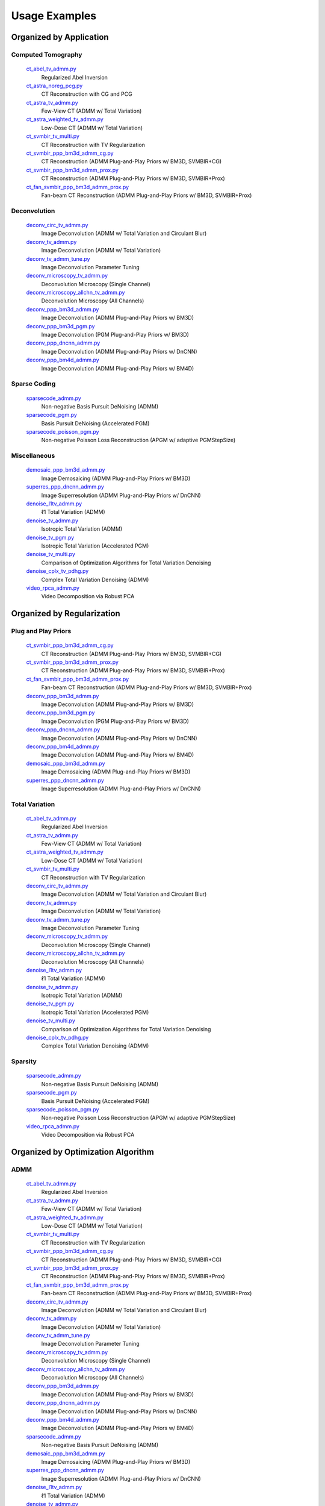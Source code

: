 Usage Examples
==============


Organized by Application
------------------------


Computed Tomography
^^^^^^^^^^^^^^^^^^^

   `ct_abel_tv_admm.py <ct_abel_tv_admm.py>`_
      Regularized Abel Inversion
   `ct_astra_noreg_pcg.py <ct_astra_noreg_pcg.py>`_
      CT Reconstruction with CG and PCG
   `ct_astra_tv_admm.py <ct_astra_tv_admm.py>`_
      Few-View CT (ADMM w/ Total Variation)
   `ct_astra_weighted_tv_admm.py <ct_astra_weighted_tv_admm.py>`_
      Low-Dose CT (ADMM w/ Total Variation)
   `ct_svmbir_tv_multi.py <ct_svmbir_tv_multi.py>`_
      CT Reconstruction with TV Regularization
   `ct_svmbir_ppp_bm3d_admm_cg.py <ct_svmbir_ppp_bm3d_admm_cg.py>`_
      CT Reconstruction (ADMM Plug-and-Play Priors w/ BM3D, SVMBIR+CG)
   `ct_svmbir_ppp_bm3d_admm_prox.py <ct_svmbir_ppp_bm3d_admm_prox.py>`_
      CT Reconstruction (ADMM Plug-and-Play Priors w/ BM3D, SVMBIR+Prox)
   `ct_fan_svmbir_ppp_bm3d_admm_prox.py <ct_fan_svmbir_ppp_bm3d_admm_prox.py>`_
      Fan-beam CT Reconstruction (ADMM Plug-and-Play Priors w/ BM3D, SVMBIR+Prox)


Deconvolution
^^^^^^^^^^^^^

   `deconv_circ_tv_admm.py <deconv_circ_tv_admm.py>`_
      Image Deconvolution (ADMM w/ Total Variation and Circulant Blur)
   `deconv_tv_admm.py <deconv_tv_admm.py>`_
      Image Deconvolution (ADMM w/ Total Variation)
   `deconv_tv_admm_tune.py <deconv_tv_admm_tune.py>`_
      Image Deconvolution Parameter Tuning
   `deconv_microscopy_tv_admm.py <deconv_microscopy_tv_admm.py>`_
      Deconvolution Microscopy (Single Channel)
   `deconv_microscopy_allchn_tv_admm.py <deconv_microscopy_allchn_tv_admm.py>`_
      Deconvolution Microscopy (All Channels)
   `deconv_ppp_bm3d_admm.py <deconv_ppp_bm3d_admm.py>`_
      Image Deconvolution (ADMM Plug-and-Play Priors w/ BM3D)
   `deconv_ppp_bm3d_pgm.py <deconv_ppp_bm3d_pgm.py>`_
      Image Deconvolution (PGM Plug-and-Play Priors w/ BM3D)
   `deconv_ppp_dncnn_admm.py <deconv_ppp_dncnn_admm.py>`_
      Image Deconvolution (ADMM Plug-and-Play Priors w/ DnCNN)
   `deconv_ppp_bm4d_admm.py <deconv_ppp_bm4d_admm.py>`_
      Image Deconvolution (ADMM Plug-and-Play Priors w/ BM4D)


Sparse Coding
^^^^^^^^^^^^^

   `sparsecode_admm.py <sparsecode_admm.py>`_
      Non-negative Basis Pursuit DeNoising (ADMM)
   `sparsecode_pgm.py <sparsecode_pgm.py>`_
      Basis Pursuit DeNoising (Accelerated PGM)
   `sparsecode_poisson_pgm.py <sparsecode_poisson_pgm.py>`_
      Non-negative Poisson Loss Reconstruction (APGM w/ adaptive PGMStepSize)


Miscellaneous
^^^^^^^^^^^^^

   `demosaic_ppp_bm3d_admm.py <demosaic_ppp_bm3d_admm.py>`_
      Image Demosaicing (ADMM Plug-and-Play Priors w/ BM3D)
   `superres_ppp_dncnn_admm.py <superres_ppp_dncnn_admm.py>`_
      Image Superresolution (ADMM Plug-and-Play Priors w/ DnCNN)
   `denoise_l1tv_admm.py <denoise_l1tv_admm.py>`_
      ℓ1 Total Variation (ADMM)
   `denoise_tv_admm.py <denoise_tv_admm.py>`_
      Isotropic Total Variation (ADMM)
   `denoise_tv_pgm.py <denoise_tv_pgm.py>`_
      Isotropic Total Variation (Accelerated PGM)
   `denoise_tv_multi.py <denoise_tv_multi.py>`_
      Comparison of Optimization Algorithms for Total Variation Denoising
   `denoise_cplx_tv_pdhg.py <denoise_cplx_tv_pdhg.py>`_
      Complex Total Variation Denoising (ADMM)
   `video_rpca_admm.py <video_rpca_admm.py>`_
      Video Decomposition via Robust PCA



Organized by Regularization
---------------------------

Plug and Play Priors
^^^^^^^^^^^^^^^^^^^^

   `ct_svmbir_ppp_bm3d_admm_cg.py <ct_svmbir_ppp_bm3d_admm_cg.py>`_
      CT Reconstruction (ADMM Plug-and-Play Priors w/ BM3D, SVMBIR+CG)
   `ct_svmbir_ppp_bm3d_admm_prox.py <ct_svmbir_ppp_bm3d_admm_prox.py>`_
      CT Reconstruction (ADMM Plug-and-Play Priors w/ BM3D, SVMBIR+Prox)
   `ct_fan_svmbir_ppp_bm3d_admm_prox.py <ct_fan_svmbir_ppp_bm3d_admm_prox.py>`_
      Fan-beam CT Reconstruction (ADMM Plug-and-Play Priors w/ BM3D, SVMBIR+Prox)
   `deconv_ppp_bm3d_admm.py <deconv_ppp_bm3d_admm.py>`_
      Image Deconvolution (ADMM Plug-and-Play Priors w/ BM3D)
   `deconv_ppp_bm3d_pgm.py <deconv_ppp_bm3d_pgm.py>`_
      Image Deconvolution (PGM Plug-and-Play Priors w/ BM3D)
   `deconv_ppp_dncnn_admm.py <deconv_ppp_dncnn_admm.py>`_
      Image Deconvolution (ADMM Plug-and-Play Priors w/ DnCNN)
   `deconv_ppp_bm4d_admm.py <deconv_ppp_bm4d_admm.py>`_
      Image Deconvolution (ADMM Plug-and-Play Priors w/ BM4D)
   `demosaic_ppp_bm3d_admm.py <demosaic_ppp_bm3d_admm.py>`_
      Image Demosaicing (ADMM Plug-and-Play Priors w/ BM3D)
   `superres_ppp_dncnn_admm.py <superres_ppp_dncnn_admm.py>`_
      Image Superresolution (ADMM Plug-and-Play Priors w/ DnCNN)


Total Variation
^^^^^^^^^^^^^^^

   `ct_abel_tv_admm.py <ct_abel_tv_admm.py>`_
      Regularized Abel Inversion
   `ct_astra_tv_admm.py <ct_astra_tv_admm.py>`_
      Few-View CT (ADMM w/ Total Variation)
   `ct_astra_weighted_tv_admm.py <ct_astra_weighted_tv_admm.py>`_
      Low-Dose CT (ADMM w/ Total Variation)
   `ct_svmbir_tv_multi.py <ct_svmbir_tv_multi.py>`_
      CT Reconstruction with TV Regularization
   `deconv_circ_tv_admm.py <deconv_circ_tv_admm.py>`_
      Image Deconvolution (ADMM w/ Total Variation and Circulant Blur)
   `deconv_tv_admm.py <deconv_tv_admm.py>`_
      Image Deconvolution (ADMM w/ Total Variation)
   `deconv_tv_admm_tune.py <deconv_tv_admm_tune.py>`_
      Image Deconvolution Parameter Tuning
   `deconv_microscopy_tv_admm.py <deconv_microscopy_tv_admm.py>`_
      Deconvolution Microscopy (Single Channel)
   `deconv_microscopy_allchn_tv_admm.py <deconv_microscopy_allchn_tv_admm.py>`_
      Deconvolution Microscopy (All Channels)
   `denoise_l1tv_admm.py <denoise_l1tv_admm.py>`_
      ℓ1 Total Variation (ADMM)
   `denoise_tv_admm.py <denoise_tv_admm.py>`_
      Isotropic Total Variation (ADMM)
   `denoise_tv_pgm.py <denoise_tv_pgm.py>`_
      Isotropic Total Variation (Accelerated PGM)
   `denoise_tv_multi.py <denoise_tv_multi.py>`_
      Comparison of Optimization Algorithms for Total Variation Denoising
   `denoise_cplx_tv_pdhg.py <denoise_cplx_tv_pdhg.py>`_
      Complex Total Variation Denoising (ADMM)


Sparsity
^^^^^^^^

   `sparsecode_admm.py <sparsecode_admm.py>`_
      Non-negative Basis Pursuit DeNoising (ADMM)
   `sparsecode_pgm.py <sparsecode_pgm.py>`_
      Basis Pursuit DeNoising (Accelerated PGM)
   `sparsecode_poisson_pgm.py <sparsecode_poisson_pgm.py>`_
      Non-negative Poisson Loss Reconstruction (APGM w/ adaptive PGMStepSize)
   `video_rpca_admm.py <video_rpca_admm.py>`_
      Video Decomposition via Robust PCA



Organized by Optimization Algorithm
-----------------------------------

ADMM
^^^^

   `ct_abel_tv_admm.py <ct_abel_tv_admm.py>`_
      Regularized Abel Inversion
   `ct_astra_tv_admm.py <ct_astra_tv_admm.py>`_
      Few-View CT (ADMM w/ Total Variation)
   `ct_astra_weighted_tv_admm.py <ct_astra_weighted_tv_admm.py>`_
      Low-Dose CT (ADMM w/ Total Variation)
   `ct_svmbir_tv_multi.py <ct_svmbir_tv_multi.py>`_
      CT Reconstruction with TV Regularization
   `ct_svmbir_ppp_bm3d_admm_cg.py <ct_svmbir_ppp_bm3d_admm_cg.py>`_
      CT Reconstruction (ADMM Plug-and-Play Priors w/ BM3D, SVMBIR+CG)
   `ct_svmbir_ppp_bm3d_admm_prox.py <ct_svmbir_ppp_bm3d_admm_prox.py>`_
      CT Reconstruction (ADMM Plug-and-Play Priors w/ BM3D, SVMBIR+Prox)
   `ct_fan_svmbir_ppp_bm3d_admm_prox.py <ct_fan_svmbir_ppp_bm3d_admm_prox.py>`_
      Fan-beam CT Reconstruction (ADMM Plug-and-Play Priors w/ BM3D, SVMBIR+Prox)
   `deconv_circ_tv_admm.py <deconv_circ_tv_admm.py>`_
      Image Deconvolution (ADMM w/ Total Variation and Circulant Blur)
   `deconv_tv_admm.py <deconv_tv_admm.py>`_
      Image Deconvolution (ADMM w/ Total Variation)
   `deconv_tv_admm_tune.py <deconv_tv_admm_tune.py>`_
      Image Deconvolution Parameter Tuning
   `deconv_microscopy_tv_admm.py <deconv_microscopy_tv_admm.py>`_
      Deconvolution Microscopy (Single Channel)
   `deconv_microscopy_allchn_tv_admm.py <deconv_microscopy_allchn_tv_admm.py>`_
      Deconvolution Microscopy (All Channels)
   `deconv_ppp_bm3d_admm.py <deconv_ppp_bm3d_admm.py>`_
      Image Deconvolution (ADMM Plug-and-Play Priors w/ BM3D)
   `deconv_ppp_dncnn_admm.py <deconv_ppp_dncnn_admm.py>`_
      Image Deconvolution (ADMM Plug-and-Play Priors w/ DnCNN)
   `deconv_ppp_bm4d_admm.py <deconv_ppp_bm4d_admm.py>`_
      Image Deconvolution (ADMM Plug-and-Play Priors w/ BM4D)
   `sparsecode_admm.py <sparsecode_admm.py>`_
      Non-negative Basis Pursuit DeNoising (ADMM)
   `demosaic_ppp_bm3d_admm.py <demosaic_ppp_bm3d_admm.py>`_
      Image Demosaicing (ADMM Plug-and-Play Priors w/ BM3D)
   `superres_ppp_dncnn_admm.py <superres_ppp_dncnn_admm.py>`_
      Image Superresolution (ADMM Plug-and-Play Priors w/ DnCNN)
   `denoise_l1tv_admm.py <denoise_l1tv_admm.py>`_
      ℓ1 Total Variation (ADMM)
   `denoise_tv_admm.py <denoise_tv_admm.py>`_
      Isotropic Total Variation (ADMM)
   `denoise_tv_multi.py <denoise_tv_multi.py>`_
      Comparison of Optimization Algorithms for Total Variation Denoising
   `video_rpca_admm.py <video_rpca_admm.py>`_
      Video Decomposition via Robust PCA


Linearized ADMM
^^^^^^^^^^^^^^^

    `ct_svmbir_tv_multi.py <ct_svmbir_tv_multi.py>`_
       CT Reconstruction with TV Regularization
    `denoise_tv_multi.py <denoise_tv_multi.py>`_
       Comparison of Optimization Algorithms for Total Variation Denoising


PDHG
^^^^

    `ct_svmbir_tv_multi.py <ct_svmbir_tv_multi.py>`_
       CT Reconstruction with TV Regularization
    `denoise_tv_multi.py <denoise_tv_multi.py>`_
       Comparison of Optimization Algorithms for Total Variation Denoising
    `denoise_cplx_tv_pdhg.py <denoise_cplx_tv_pdhg.py>`_
       Complex Total Variation Denoising (ADMM)


PGM
^^^

   `deconv_ppp_bm3d_pgm.py <deconv_ppp_bm3d_pgm.py>`_
      Image Deconvolution (PGM Plug-and-Play Priors w/ BM3D)
   `sparsecode_pgm.py <sparsecode_pgm.py>`_
      Basis Pursuit DeNoising (Accelerated PGM)
   `sparsecode_poisson_pgm.py <sparsecode_poisson_pgm.py>`_
      Non-negative Poisson Loss Reconstruction (APGM w/ adaptive PGMStepSize)
   `denoise_tv_pgm.py <denoise_tv_pgm.py>`_
      Isotropic Total Variation (Accelerated PGM)


PCG
^^^

   `ct_astra_noreg_pcg.py <ct_astra_noreg_pcg.py>`_
      CT Reconstruction with CG and PCG



CNN Training
------------

   `ct_astra_modl_train_foam2.py <ct_astra_modl_train_foam2.py>`_
      CT Reconstruction with MoDL
   `ct_astra_unet_train_foam2.py <ct_astra_unet_train_foam2.py>`_
      CT with UNet for Denoising of FBP
   `deconv_modl_train_foam.py <deconv_modl_train_foam.py>`_
      Training of MoDL for Deconvolution
   `deconv_odp_train_foam.py <deconv_odp_train_foam.py>`_
      Training of ODP for Deconvolution
   `denoise_dncnn_train_bsds.py <denoise_dncnn_train_bsds.py>`_
      Training of DnCNN for Denoising
